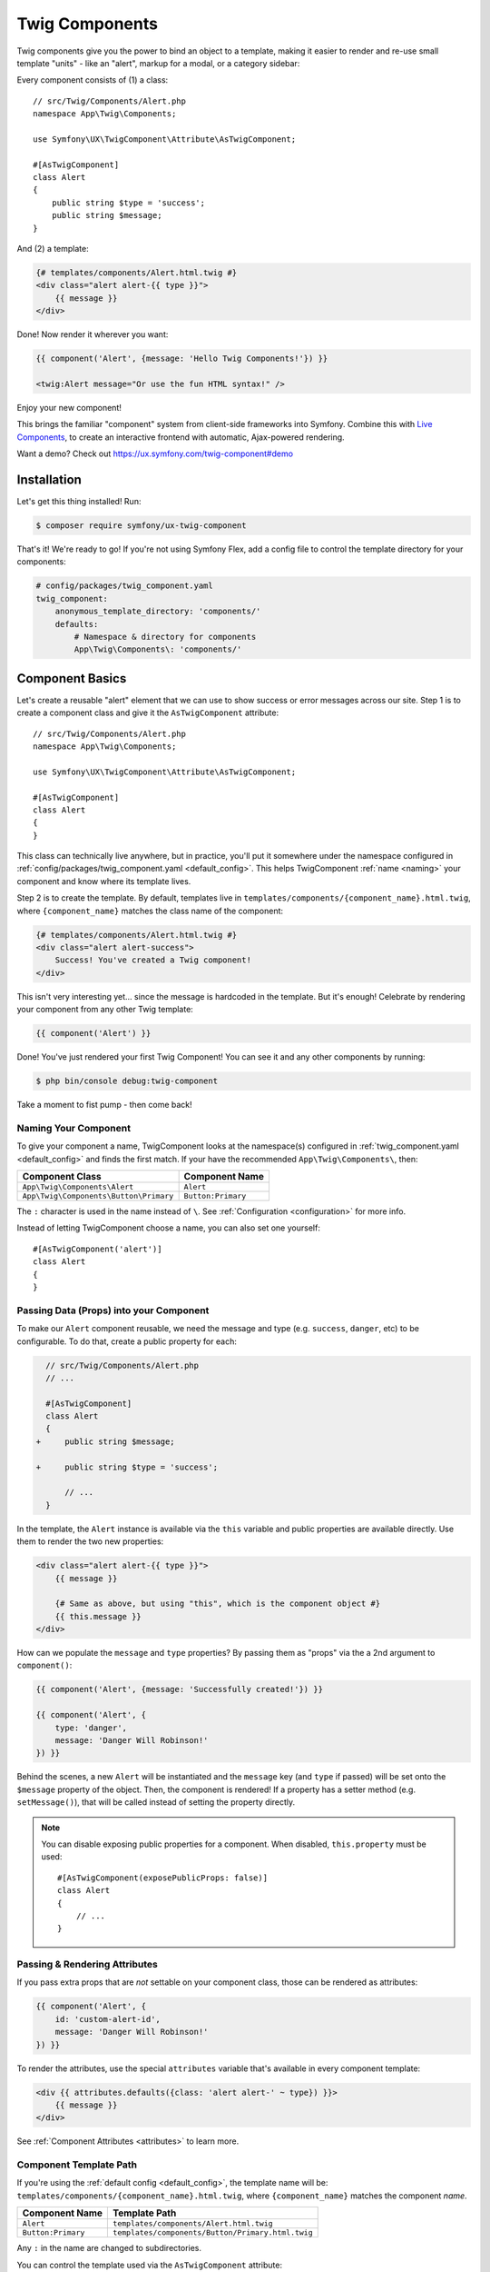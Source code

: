 Twig Components
===============

Twig components give you the power to bind an object to a template,
making it easier to render and re-use small template "units" - like an
"alert", markup for a modal, or a category sidebar:

Every component consists of (1) a class::

    // src/Twig/Components/Alert.php
    namespace App\Twig\Components;

    use Symfony\UX\TwigComponent\Attribute\AsTwigComponent;

    #[AsTwigComponent]
    class Alert
    {
        public string $type = 'success';
        public string $message;
    }

And (2) a template:

.. code-block:: html+twig

    {# templates/components/Alert.html.twig #}
    <div class="alert alert-{{ type }}">
        {{ message }}
    </div>

Done! Now render it wherever you want:

.. code-block:: html+twig

    {{ component('Alert', {message: 'Hello Twig Components!'}) }}

    <twig:Alert message="Or use the fun HTML syntax!" />

Enjoy your new component!

.. image:: images/alert-example.png
   :alt: Example of the Alert Component

   Example of the Alert Component

This brings the familiar "component" system from client-side frameworks
into Symfony. Combine this with `Live Components`_, to create
an interactive frontend with automatic, Ajax-powered rendering.

Want a demo? Check out https://ux.symfony.com/twig-component#demo

Installation
------------

Let's get this thing installed! Run:

.. code-block:: terminal

    $ composer require symfony/ux-twig-component

That's it! We're ready to go! If you're not using Symfony Flex, add a config
file to control the template directory for your components:

.. _default_config:

.. code-block:: yaml

    # config/packages/twig_component.yaml
    twig_component:
        anonymous_template_directory: 'components/'
        defaults:
            # Namespace & directory for components
            App\Twig\Components\: 'components/'

Component Basics
----------------

Let's create a reusable "alert" element that we can use to show success
or error messages across our site. Step 1 is to create a component class
and give it the ``AsTwigComponent`` attribute::

    // src/Twig/Components/Alert.php
    namespace App\Twig\Components;

    use Symfony\UX\TwigComponent\Attribute\AsTwigComponent;

    #[AsTwigComponent]
    class Alert
    {
    }

This class can technically live anywhere, but in practice, you'll put it
somewhere under the namespace configured in :ref:`config/packages/twig_component.yaml <default_config>`.
This helps TwigComponent :ref:`name <naming>` your component and know where its
template lives.

Step 2 is to create the template. By default, templates
live in ``templates/components/{component_name}.html.twig``, where
``{component_name}`` matches the class name of the component:

.. code-block:: html+twig

    {# templates/components/Alert.html.twig #}
    <div class="alert alert-success">
        Success! You've created a Twig component!
    </div>

This isn't very interesting yet… since the message is hardcoded in the
template. But it's enough! Celebrate by rendering your component from
any other Twig template:

.. code-block:: twig

    {{ component('Alert') }}

Done! You've just rendered your first Twig Component! You can see it
and any other components by running:

.. code-block:: terminal

    $ php bin/console debug:twig-component

Take a moment to fist pump - then come back!

.. _naming:

Naming Your Component
~~~~~~~~~~~~~~~~~~~~~

.. versionadded:: 2.8

    Before 2.8, passing a name to ``AsTwigComponent`` was required. Now, the
    name is optional and defaults to the class name.

To give your component a name, TwigComponent looks at the namespace(s)
configured in :ref:`twig_component.yaml <default_config>` and finds the
first match. If your have the recommended ``App\Twig\Components\``, then:

========================================  ===================
Component Class                            Component Name
========================================  ===================
``App\Twig\Components\Alert``              ``Alert``
``App\Twig\Components\Button\Primary``     ``Button:Primary``
========================================  ===================

The ``:`` character is used in the name instead of ``\``. See
:ref:`Configuration <configuration>` for more info.

Instead of letting TwigComponent choose a name, you can also set one yourself::

    #[AsTwigComponent('alert')]
    class Alert
    {
    }

Passing Data (Props) into your Component
~~~~~~~~~~~~~~~~~~~~~~~~~~~~~~~~~~~~~~~~

To make our ``Alert`` component reusable, we need the message and type
(e.g. ``success``, ``danger``, etc) to be configurable. To do that, create a
public property for each:

.. code-block:: diff

      // src/Twig/Components/Alert.php
      // ...

      #[AsTwigComponent]
      class Alert
      {
    +     public string $message;

    +     public string $type = 'success';

          // ...
      }

In the template, the ``Alert`` instance is available via
the ``this`` variable and public properties are available directly.
Use them to render the two new properties:

.. code-block:: html+twig

    <div class="alert alert-{{ type }}">
        {{ message }}

        {# Same as above, but using "this", which is the component object #}
        {{ this.message }}
    </div>

How can we populate the ``message`` and ``type`` properties? By passing
them as "props" via the a 2nd argument to ``component()``:

.. code-block:: twig

    {{ component('Alert', {message: 'Successfully created!'}) }}

    {{ component('Alert', {
        type: 'danger',
        message: 'Danger Will Robinson!'
    }) }}

Behind the scenes, a new ``Alert`` will be instantiated and the
``message`` key (and ``type`` if passed) will be set onto the
``$message`` property of the object. Then, the component is rendered! If
a property has a setter method (e.g. ``setMessage()``), that will be
called instead of setting the property directly.

.. note::

    You can disable exposing public properties for a component. When disabled,
    ``this.property`` must be used::

        #[AsTwigComponent(exposePublicProps: false)]
        class Alert
        {
            // ...
        }

Passing & Rendering Attributes
~~~~~~~~~~~~~~~~~~~~~~~~~~~~~~

If you pass extra props that are *not* settable on your component class,
those can be rendered as attributes:

.. code-block:: twig

    {{ component('Alert', {
        id: 'custom-alert-id',
        message: 'Danger Will Robinson!'
    }) }}

To render the attributes, use the special ``attributes`` variable that's
available in every component template:

.. code-block:: html+twig

    <div {{ attributes.defaults({class: 'alert alert-' ~ type}) }}>
        {{ message }}
    </div>

See :ref:`Component Attributes <attributes>` to learn more.

Component Template Path
~~~~~~~~~~~~~~~~~~~~~~~

If you're using the :ref:`default config <default_config>`, the template
name will be: ``templates/components/{component_name}.html.twig``, where
``{component_name}`` matches the component *name*.

===================  ==================================================
Component Name       Template Path
===================  ==================================================
``Alert``            ``templates/components/Alert.html.twig``
``Button:Primary``   ``templates/components/Button/Primary.html.twig``
===================  ==================================================

Any ``:`` in the name are changed to subdirectories.

You can control the template used via the ``AsTwigComponent`` attribute:

.. code-block:: diff

      // src/Twig/Components/Alert.php
      // ...

    - #[AsTwigComponent]
    + #[AsTwigComponent(template: 'my/custom/template.html.twig')]
      class Alert

You can also configure the default template directory for an entire
namespace. See :ref:`Configuration <configuration>`.

.. _component_html_syntax:

Component HTML Syntax
~~~~~~~~~~~~~~~~~~~~~

So far so good! To make it *really* nice to work with Twig Components, it
comes with an HTML-like syntax where props are passed as attributes:

.. code-block:: html+twig

    <twig:Alert message="This is really cool!" withCloseButton />

This would pass a ``message`` and ``withCloseButton`` (``true``) props
to the ``Alert`` component and render it! If an attribute is dynamic,
prefix the attribute with ``:`` or use the normal ``{{ }}`` syntax:

.. code-block:: html+twig

    <twig:Alert message="hello!" :user="user.id" />

    // equal to
    <twig:Alert message="hello!" user="{{ user.id }}" />

    // pass object, array, or anything you imagine
    <twig:Alert :foo="{col: ['foo', 'oof']}" />

Boolean props are converted using PHP's type juggling rules. The 
string ``"false"`` is converted to the boolean ``true``. 

To pass the boolean ``false``, you can pass a Twig expression 
``{{ false }}`` or use the dynamic syntax (with the ``:`` prefix):

.. code-block:: html+twig

    {# ❌ the string 'false' is converted to the boolean 'true' #}   
    <twig:Alert message="..." withCloseButton="false" />

    {# ✅ use the 'false' boolean value #}
    <twig:Alert message="..." withCloseButton="{{ false }}" />
    
    {# ✅ use the dynamic syntax #}
    <twig:Alert message="..." :withCloseButton="false" />    

Don't forget that you can mix and match props with attributes that you
want to render on the root element:

.. code-block:: html+twig

    <twig:Alert message="hello!" id="custom-alert-id" />

To pass an array of attributes, use ``{{...}}`` spread operator syntax.
This requires Twig 3.7.0 or higher:

.. code-block:: html+twig

    <twig:Alert {{ ...myAttributes }} />

We'll use the HTML syntax for the rest of the guide.

Passing HTML to Components
~~~~~~~~~~~~~~~~~~~~~~~~~~

Instead of passing a ``message`` prop to the ``Alert`` component, what if we
could do this?

.. code-block:: html+twig

    <twig:Alert>
        I'm writing <strong>HTML</strong> right here!
    </twig:Alert>

We can! When you add content between the ``<twig:Alert>`` open and
close tag, it's passed to your component template as the block called
``content``. You can render it like any normal block:

.. code-block:: html+twig

    <div {{ attributes.defaults({class: 'alert alert-' ~ type}) }}>
        {% block content %}{% endblock %}
    </div>

You can even give the block default content. See
:ref:`Passing HTML to Components via Block <embedded-components>`
for more info.

Fetching Services
-----------------

Let's create a more complex example: a "featured products" component.
You *could* choose to pass an array of Product objects to the component
and set those on a ``$products`` property. But instead, let's let the
*component* to do the work of executing the query.

How? Components are *services*, which means autowiring works like
normal. This example assumes you have a ``Product`` Doctrine entity and
``ProductRepository``::

    // src/Twig/Components/FeaturedProducts.php
    namespace App\Twig\Components;

    use App\Repository\ProductRepository;
    use Symfony\UX\TwigComponent\Attribute\AsTwigComponent;

    #[AsTwigComponent]
    class FeaturedProducts
    {
        private ProductRepository $productRepository;

        public function __construct(ProductRepository $productRepository)
        {
            $this->productRepository = $productRepository;
        }

        public function getProducts(): array
        {
            // an example method that returns an array of Products
            return $this->productRepository->findFeatured();
        }
    }

In the template, the ``getProducts()`` method can be accessed via
``this.products``:

.. code-block:: html+twig

    {# templates/components/FeaturedProducts.html.twig #}
    <div>
        <h3>Featured Products</h3>

        {% for product in this.products %}
            ...
        {% endfor %}
    </div>

And because this component doesn't have any public properties that we
need to populate, you can render it with:

.. code-block:: html+twig

    <twig:FeaturedProducts />

.. note::

    Because components are services, normal dependency injection can be used.
    However, each component service is registered with ``shared: false``. That
    means that you can safely render the same component multiple times with
    different data because each component will be an independent instance.

Mounting Data
-------------

Most of the time, you will create public properties and then pass values
to those as "props" when rendering. But there are several hooks in case
you need to do something more complex.

The mount() Method
~~~~~~~~~~~~~~~~~~

For more control over how your "props" are handled, you can create a method
called ``mount()``::

    // src/Twig/Components/Alert.php
    // ...

    #[AsTwigComponent]
    class Alert
    {
        public string $message;
        public string $type = 'success';

        public function mount(bool $isSuccess = true)
        {
            $this->type = $isSuccess ? 'success' : 'danger';
        }

        // ...
    }

The ``mount()`` method is called just one time: immediately after your
component is instantiated. Because the method has an ``$isSuccess``
argument, if we pass an ``isSuccess`` prop when rendering, it will be
passed to ``mount()``.

.. code-block:: html+twig

    <twig:Alert
        isSuccess="{{ false }}"
        message="Danger Will Robinson!"
    />

If a prop name (e.g. ``isSuccess``) matches an argument name in ``mount()``,
the prop will be passed as that argument and the component system will
**not** try to set it directly on a property or use it for the component
``attributes``.

PreMount Hook
~~~~~~~~~~~~~

If you need to modify/validate data before it's *mounted* on the
component use a ``PreMount`` hook::

    // src/Twig/Components/Alert.php
    use Symfony\UX\TwigComponent\Attribute\PreMount;
    // ...

    #[AsTwigComponent]
    class Alert
    {
        public string $message;
        public string $type = 'success';

        #[PreMount]
        public function preMount(array $data): array
        {
            // validate data
            $resolver = new OptionsResolver();
            $resolver->setIgnoreUndefined(true);

            $resolver->setDefaults(['type' => 'success']);
            $resolver->setAllowedValues('type', ['success', 'danger']);
            $resolver->setRequired('message');
            $resolver->setAllowedTypes('message', 'string');

            return $resolver->resolve($data) + $data;
        }

        // ...
    }

.. note::

    In its default configuration, the OptionsResolver treats all props.
    However, if more props are passed than the options defined in the OptionsResolver,
    an error will be prompted, indicating that one or more options do not exist.
    To avoid this, use the ``ignoreUndefined()`` method with ``true``.
    See `ignore not defined options`_ for more info::
   
        $resolver->setIgnoreUndefined(true);
   
    The major drawback of this configuration is that the OptionsResolver will
    remove every non-defined option when resolving data. To maintain props that
    have not been defined within the OptionsResolver, combine the data from the
    hook with the resolved data::
   
        return $resolver->resolve($data) + $data;

The data returned from ``preMount()`` will be used as the props for mounting.

.. note::

    If your component has multiple ``PreMount`` hooks, and you'd like to control
    the order in which they're called, use the ``priority`` attribute parameter:
    ``PreMount(priority: 10)`` (higher called earlier).

PostMount Hook
~~~~~~~~~~~~~~

.. versionadded:: 2.1

    The ``PostMount`` hook was added in TwigComponents 2.1.

After a component is instantiated and its data mounted, you can run extra
code via the ``PostMount`` hook::

    // src/Twig/Components/Alert.php
    use Symfony\UX\TwigComponent\Attribute\PostMount;
    // ...

    #[AsTwigComponent]
    class Alert
    {
        #[PostMount]
        public function postMount(): void
        {
            if (str_contains($this->message, 'danger')) {
                $this->type = 'danger';
            }
        }
        // ...
    }

A ``PostMount`` method can also receive an array ``$data`` argument, which
will contain any props passed to the component that have *not* yet been processed,
(i.e. they don't correspond to any property and weren't an argument to the
``mount()`` method). You can handle these props, remove them from the ``$data``
and return the array::

    // src/Twig/Components/Alert.php
    #[AsTwigComponent]
    class Alert
    {
        public string $message;
        public string $type = 'success';

        #[PostMount]
        public function processAutoChooseType(array $data): array
        {
            if ($data['autoChooseType'] ?? false) {
                if (str_contains($this->message, 'danger')) {
                    $this->type = 'danger';
                }

                // remove the autoChooseType prop from the data array
                unset($data['autoChooseType']);
            }

            // any remaining data will become attributes on the component
            return $data;
        }
        // ...
    }

.. note::

    If your component has multiple ``PostMount`` hooks, and you'd like to control
    the order in which they're called, use the ``priority`` attribute parameter:
    ``PostMount(priority: 10)`` (higher called earlier).

Anonymous Components
--------------------

Sometimes a component is simple enough that it doesn't need a PHP class.
In this case, you can skip the class and only create the template. The component
name is determined by the location of the template:

.. code-block:: html+twig

    {# templates/components/Button/Primary.html.twig #}
    <button {{ attributes.defaults({class: 'primary'}) }}>
        {% block content %}{% endblock %}
    </button>

The name for this component will be ``Button:Primary`` because of
the subdirectory:

.. code-block:: html+twig

    {# index.html.twig #}
    ...
    <div>
       <twig:Button:Primary>Click Me!</twig:Button:Primary>
    </div>

    {# renders as: #}
    <button class="primary">Click Me!</button>

Like normal, you can pass extra attributes that will be rendered on the element:

.. code-block:: html+twig

    {# index.html.twig #}
    ...
    <div>
       <twig:Button:Primary type="button" name="foo">Click Me!</twig:Button:Primary>
    </div>

    {# renders as: #}
    <button class="primary" type="button" name="foo">Click Me!</button>

You can also pass a variable (prop) into your template:

.. code-block:: html+twig

    {# index.html.twig #}
    ...
    <div>
        <twig:Button icon="fa-plus" type="primary" role="button">Click Me!</twig:Button>
    </div>

To tell the system that ``icon`` and ``type`` are props and not attributes, use the
``{% props %}`` tag at the top of your template.

.. code-block:: html+twig

    {# templates/components/Button.html.twig #}
    {% props icon = null, type = 'primary' %}

    <button {{ attributes.defaults({class: 'btn btn-'~type}) }}>
        {% block content %}{% endblock %}
        {% if icon %}
            <span class="fa-solid fa-{{ icon }}"></span>
        {% endif %}
    </button>

.. _embedded-components:

Passing HTML to Components Via Blocks
-------------------------------------

Props aren't the only way you can pass something to your component. You can
also pass content:

.. code-block:: html+twig

    <twig:Alert type="success">
        <div>Congratulations! You've won a free puppy!</div>
    </twig:Alert>

In your component template, this becomes a block named ``content``:

.. code-block:: html+twig

    <div class="alert alert-{{ type }}">
        {% block content %}
            // the content will appear in here
        {% endblock %}
     </div>

You can also add more, named blocks:

.. code-block:: html+twig

    <div class="alert alert-{{ type }}">
        {% block content %}{% endblock %}
        {% block footer %}
            <div>Default Footer content</div>
        {% endblock %}
     </div>

Render these in the normal way.
     
.. code-block:: html+twig

    <twig:Alert type="success">
        <div>Congrats on winning a free puppy!</div>

        <twig:block name="footer">
            {{ parent() }} {# render the default content if needed #}
            <button class="btn btn-primary">Claim your prize</button>
        </twig:block>
    </twig:Alert>

Passing content into your template can also be done with LiveComponents
though there are some caveats to know related to variable scope.
See `Passing Blocks to Live Components`_.

There is also a non-HTML syntax that can be used:

.. code-block:: html+twig

    {% component Alert with {type: 'success'} %}
        {% block content %}<div>Congrats!</div>{% endblock %}
        {% block footer %}... footer content{% endblock %}
    {% endcomponent %}

Context / Variables Inside of Blocks
~~~~~~~~~~~~~~~~~~~~~~~~~~~~~~~~~~~~

The content inside of the ``<twig:{Component}>`` should be viewed as living in its own,
independent template, which extends the component's template. This has a few interesting
consequences.

First, inside of ``<twig:{Component}>``, the ``this`` variable represents
the component you're *now* rendering *and* you have access to all of *that*
component's variables:

.. code-block:: html+twig

    {# templates/components/SuccessAlert.html.twig #}
    {{ this.someFunction }} {# this === SuccessAlert #}

    <twig:Alert type="success">
        {{ this.someFunction }} {# this === Alert #}

        {{ type }} {# references a "type" prop from Alert #}
    </twig:Alert>

Conveniently, in addition to the variables from the ``Alert`` component, you
*also* have access to whatever variables are available in the original template:

.. code-block:: html+twig

    {# templates/components/SuccessAlert.html.twig #}
    {% set name = 'Fabien' %}
    <twig:Alert type="success">
        Hello {{ name }}
    </twig:Alert>

ALL variables from the upper component (e.g. ``SuccessAlert``) are available
inside the content of the lower component (e.g. ``Alert``). However, because variables
are merged, any variables with the same name are overridden by the lower component
(e.g. ``Alert``). That's why ``this`` refers to the embedded, or "current" component
``Alert``.

There is also one special superpower when passing content to a component: your
code executes as if it is "copy-and-pasted" into the block of the target template.
This means you can **access variables from the block you're overriding**! For example:

.. code-block:: twig

    {# templates/component/SuccessAlert.html.twig #}
    {% for message in messages %}
        {% block alert_message %}
            A default {{ message }}
        {% endblock %}
    {% endfor %}

When overriding the ``alert_message`` block, you have access to the ``message`` variable:

.. code-block:: html+twig

    {# templates/some_page.html.twig #}
    <twig:SuccessAlert>
        <twig:block name="alert_message">
            I can override the alert_message block and access the {{ message }} too!
        </twig:block>
    </twig:SuccessAlert>

.. versionadded:: 2.13

    The ability to refer to the scope of higher components via the ``outerScope`` variable was added in 2.13.

As mentioned before, variables from lower components are merged with those from upper components. When you need
access to some properties or functions from higher components, that can be done via the ``outerScope...`` variable:

.. code-block:: twig

    {# templates/SuccessAlert.html.twig #}
    {% set name = 'Fabien' %}
    {% set message = 'Hello' %}
    {% component Alert with {type: 'success', name: 'Bart'} %}
        Hello {{ name }} {# Hello Bart #}

        {{ message }} {{ outerScope.name }} {# Hello Fabien #}

        {{ outerScope.this.someFunction }} {# this refers to SuccessAlert #}

        {{ outerScope.this.someProp }} {# references a "someProp" prop from SuccessAlert #}
    {% endcomponent %}

You can keep referring to components higher up as well. Just add another ``outerScope``.
Remember though that the ``outerScope`` reference only starts once you're INSIDE the (embedded) component.

.. code-block:: twig

    {# templates/FancyProfileCard.html.twig #}
    {% component Card %}
        {% block header %}
            {% component Alert with {message: outerScope.this.someProp} %} {# not yet INSIDE the Alert template #}
                {% block content %}
                    {{ message }} {# same value as below, indirectly refers to FancyProfileCard::someProp #}
                    {{ outerScope.outerScope.this.someProp }} {# directly refers to FancyProfileCard::someProp #}
                {% endblock %}
            {% endcomponent %}
        {% endblock %}
    {% endcomponent %}

Inheritance & Forwarding "Outer Blocks"
~~~~~~~~~~~~~~~~~~~~~~~~~~~~~~~~~~~~~~~

.. versionadded:: 2.10

    The ``outerBlocks`` variable was added in 2.10.

The content inside a ``<twig:`` component tag should be viewed as living in
its own, independent template, which *extends* the component's template. This means that
any blocks that live in the "outer" template are not available. However, you
*can* access these via a special ``outerBlocks`` variable:

.. code-block:: html+twig

  {% extends 'base.html.twig' %}

  {% block call_to_action %}<strong>Attention! Free Puppies!</strong>{% endblock %}

  {% block body %}
    <twig:Alert>
        {# this would NOT work... #}
        {{ block('call_to_action') }}

        {# ...but this works! #}
        {{ block(outerBlocks.call_to_action) }}
    </twig:Alert>
  {% endblock %}

The ``outerBlocks`` variable becomes especially useful with nested components.
For example, imagine we want to create a ``SuccessAlert`` component:

.. code-block:: html+twig

    {# templates/some_page.html.twig #}
    <twig:SuccessAlert>
        We will successfully <em>forward</em> this block content!
    <twig:SuccessAlert>

We already have a generic ``Alert`` component, so let's re-use it:

.. code-block:: html+twig

    {# templates/components/Alert.html.twig #}
    <div {{ attributes.defaults({class: 'alert alert-'~type}) }}">
        {% block content %}{% endblock %}
    </div>

To do this, the ``SuccessAlert`` component can grab the ``content`` block
that's passed to it via the ``outerBlocks`` variable and forward it into ``Alert``:

.. code-block:: html+twig

    {# templates/components/SuccessAlert.html.twig #}
    <twig:Alert type="success">
    {% component Alert with {type: 'success'} %}
        {{ block(outerBlocks.content) }}
    </twig:Alert>

By passing the original ``content`` block into the ``content`` block of ``Alert``,
this will work perfectly.

.. _attributes:

Component Attributes
--------------------

A common need for components is to configure/render attributes for the
root node. Attributes are any props that are passed when rendering that
cannot be mounted on the component itself. This extra data is added to a
``ComponentAttributes`` object that's available as ``attributes`` in your
component's template:

.. code-block:: html+twig

    {# templates/components/MyComponent.html.twig #}
    <div {{ attributes }}>
      My Component!
    </div>

When rendering the component, you can pass an array of html attributes to add:

.. code-block:: html+twig

    <twig:MyComponent class="foo" style="color: red" />

    {# renders as: #}
    <div class="foo" style="color:red">
      My Component!
    </div>

Set an attribute's value to ``true`` to render just the attribute name:

.. code-block:: html+twig

    {# templates/components/Input.html.twig #}
    <input {{ attributes }}/>

    {# render component #}
    <twig:Input type="text" value="" :autofocus="true" />

    {# renders as: #}
    <input type="text" value="" autofocus/>

Set an attribute's value to ``false`` to exclude the attribute:

.. code-block:: html+twig

    {# templates/components/Input.html.twig #}
    <input {{ attributes }}/>

    {# render component #}
    <twig:Input type="text" value="" :autofocus="false" />

    {# renders as: #}
    <input type="text" value=""/>

To add a custom `Stimulus controller`_ to your root component element:

.. code-block:: html+twig

    <div {{ attributes.defaults(stimulus_controller('my-controller', {someValue: 'foo'})) }}>

.. versionadded:: 2.9

    The ability to use ``stimulus_controller()`` with ``attributes.defaults()``
    was added in TwigComponents 2.9 and requires ``symfony/stimulus-bundle``.
    Previously, ``stimulus_controller()`` was passed to an ``attributes.add()``
    method.

.. note::

    You can adjust the attributes variable exposed in your template::

        #[AsTwigComponent(attributesVar: '_attributes')]
        class Alert
        {
            // ...
        }

Defaults & Merging
~~~~~~~~~~~~~~~~~~

In your component template, you can set defaults that are merged with
passed attributes. The passed attributes override the default with
the exception of *class*. For ``class``, the defaults are prepended:

.. code-block:: html+twig

    {# templates/components/MyComponent.html.twig #}
    <button {{ attributes.defaults({class: 'bar', type: 'button'}) }}>Save</button>

    {# render component #}
    {{ component('MyComponent', {style: 'color:red'}) }}

    {# renders as: #}
    <button class="bar" type="button" style="color:red">Save</button>

    {# render component #}
    {{ component('MyComponent', {class: 'foo', type: 'submit'}) }}

    {# renders as: #}
    <button class="bar foo" type="submit">Save</button>

Render
~~~~~~

.. versionadded:: 2.15

    The ability to *render* attributes was added in TwigComponents 2.15.

You can take full control over the attributes that are rendered by using the
``render()`` method.

.. code-block:: html+twig

    {# templates/components/MyComponent.html.twig #}
    <div
      style="{{ attributes.render('style') }} display:block;"
      {{ attributes }} {# be sure to always render the remaining attributes! #}
    >
      My Component!
    </div>

    {# render component #}
    {{ component('MyComponent', {style: 'color:red;'}) }}

    {# renders as: #}
    <div style="color:red; display:block;">
      My Component!
    </div>

.. caution::

    There are a few important things to know about using ``render()``:

    #. You need to be sure to call your ``render()`` methods before calling ``{{ attributes }}`` or some
       attributes could be rendered twice. For instance:

       .. code-block:: html+twig

           {# templates/components/MyComponent.html.twig #}
           <div
               {{ attributes }} {# called before style is rendered #}
               style="{{ attributes.render('style') }} display:block;"
           >
               My Component!
           </div>

           {# render component #}
           {{ component('MyComponent', {style: 'color:red;'}) }}

           {# renders as: #}
           <div style="color:red;" style="color:red; display:block;"> {# style is rendered twice! #}
               My Component!
           </div>

    #. If you add an attribute without calling ``render()``, it will be rendered twice. For instance:

       .. code-block:: html+twig

           {# templates/components/MyComponent.html.twig #}
           <div
               style="display:block;" {# not calling attributes.render('style') #}
               {{ attributes }}
           >
               My Component!
           </div>

           {# render component #}
           {{ component('MyComponent', {style: 'color:red;'}) }}

           {# renders as: #}
           <div style="display:block;" style="color:red;"> {# style is rendered twice! #}
               My Component!
           </div>

Only
~~~~

Extract specific attributes and discard the rest:

.. code-block:: html+twig

    {# render component #}
    {{ component('MyComponent', {class: 'foo', style: 'color:red'}) }}

    {# templates/components/MyComponent.html.twig #}
    <div {{ attributes.only('class') }}>
      My Component!
    </div>

    {# renders as: #}
    <div class="foo">
      My Component!
    </div>

Without
~~~~~~~

Exclude specific attributes:

.. code-block:: html+twig

    {# render component #}
    {{ component('MyComponent', {class: 'foo', style: 'color:red'}) }}

    {# templates/components/MyComponent.html.twig #}
    <div {{ attributes.without('class') }}>
      My Component!
    </div>

    {# renders as: #}
    <div style="color:red">
      My Component!
    </div>

Nested Attributes
~~~~~~~~~~~~~~~~~

.. versionadded:: 2.17

    The Nested Attributes feature was added in TwigComponents 2.17.

You can have attributes that aren't meant to be used on the *root* element
but one of its *descendants*. This is useful for, say, a dialog component where
you want to allow customizing the attributes of the dialog's content, title,
and footer. Here's an example of this:

.. code-block:: html+twig

    {# templates/components/Dialog.html.twig #}
    <div {{ attributes }}>
        <div {{ attributes.nested('title') }}>
            {% block title %}Default Title{% endblock %}
        </div>
        <div {{ attributes.nested('body') }}>
            {% block content %}{% endblock %}
        </div>
        <div {{ attributes.nested('footer') }}>
            {% block footer %}Default Footer{% endblock %}
        </div>
    </div>

    {# render #}
    <twig:Dialog class="foo" title:class="bar" body:class="baz" footer:class="qux">
        Some content
    </twig:MyDialog>

    {# output #}
    <div class="foo">
        <div class="bar">
            Default Title
        </div>
        <div class="baz">
            Some content
        </div>
        <div class="qux">
            Default Footer
        </div>
    </div>

The nesting is recursive so you could potentially do something like this:

.. code-block:: html+twig

    <twig:Form
        :form="form"
        class="ui-form"
        row:class="ui-form-row"
        row:label:class="ui-form-label"
        row:widget:class="ui-form-widget"
    />

Component with Complex Variants (CVA)
-------------------------------------

.. versionadded:: 2.16

    The ``cva`` function was added in TwigComponents 2.16.

.. deprecated:: 2.20

    The ``cva`` function was deprecated in TwigComponents 2.20, and will be removed in 3.0.
    The function is now provided by the ``twig/html-extra:^3.12`` package under the name `html_cva`_.

`CVA (Class Variant Authority)`_ is a concept from the JavaScript world and used
by the well-known `shadcn/ui`_.
CVA allows you to display a component with different variants (color, size, etc.),
to create highly reusable and customizable components. This is powered by a ``cva()`` Twig
function where you define ``base`` classes that should always be present and then different
``variants`` and the corresponding classes:

.. code-block:: html+twig

    {# templates/components/Alert.html.twig #}
    {% props color = 'blue', size = 'md' %}

     {% set alert = cva({
        base: 'alert',
        variants: {
            color: {
                blue: 'bg-blue',
                red: 'bg-red',
                green: 'bg-green',
            },
            size: {
                sm: 'text-sm',
                md: 'text-md',
                lg: 'text-lg',
            }
        }
    }) %}

    <div class="{{ alert.apply({color, size}, attributes.render('class')) }}">
         {% block content %}{% endblock %}
    </div>

Then use the ``color`` and ``size`` variants to select the classes needed:

.. code-block:: html+twig

    {# index.html.twig #}
    <twig:Alert color="red" size="lg">
        <div>My content</div>
    </twig:Alert>
    // class="alert bg-red text-lg"

    <twig:Alert color="green" size="sm">
        <div>My content</div>
    </twig:Alert>
    // class="alert bg-green text-sm"

    <twig:Alert color="red" class="flex items-center justify-center">
        <div>My content</div>
    </twig:Alert>
    // class="alert bg-red text-md flex items-center justify-center"

CVA and Tailwind CSS
~~~~~~~~~~~~~~~~~~~~

CVA work perfectly with Tailwind CSS. The only drawback is that you can have class conflicts.
To "merge" conflicting classes together and keep only the ones you need, use the
``tailwind_merge()`` method from `tales-from-a-dev/twig-tailwind-extra`_
with the ``cva()`` function:

.. code-block:: terminal

    $ composer require tales-from-a-dev/twig-tailwind-extra

.. code-block:: html+twig

    {# templates/components/Alert.html.twig #}
    {% props color = 'blue', size = 'md' %}

   {% set alert = cva({
       // ...
    }) %}

    <div class="{{ alert.apply({color, size}, attributes.render('class'))|tailwind_merge }}">
         {% block content %}{% endblock %}
    </div>

Compound Variants
~~~~~~~~~~~~~~~~~

You can define compound variants. A compound variant is a variant that applies
when multiple other variant conditions are met.

.. code-block:: html+twig

    {# templates/components/Alert.html.twig #}
    {% props color = 'blue', size = 'md' %}

    {% set alert = cva({
        base: 'alert',
        variants: {
            color: {
                blue: 'bg-blue',
                red: 'bg-red',
                green: 'bg-green',
            },
            size: {
                sm: 'text-sm',
                md: 'text-md',
                lg: 'text-lg',
            }
        },
        compoundVariants: [{
            // if color = red AND size = (md or lg), add the `font-bold` class
            color: ['red'],
            size: ['md', 'lg'],
            class: 'font-bold'
        }]
    }) %}

    <div class="{{ alert.apply({color, size}) }}">
         {% block content %}{% endblock %}
    </div>

    {# index.html.twig #}

    <twig:Alert color="red" size="lg">
        <div>My content</div>
    </twig:Alert>
    // class="alert bg-red text-lg font-bold"

    <twig:Alert color="green" size="sm">
        <div>My content</div>
    </twig:Alert>
    // class="alert bg-green text-sm"

    <twig:Alert color="red" size="md">
        <div>My content</div>
    </twig:Alert>
    // class="alert bg-green text-lg font-bold"

Default Variants
~~~~~~~~~~~~~~~~

If no variants match, you can define a default set of classes to apply:

.. code-block:: html+twig

    {# templates/components/Alert.html.twig #}
    {% props color = 'blue', size = 'md' %}

    {% set alert = cva({
        base: 'alert',
        variants: {
            color: {
                blue: 'bg-blue',
                red: 'bg-red',
                green: 'bg-green',
            },
            size: {
                sm: 'text-sm',
                md: 'text-md',
                lg: 'text-lg',
            },
            rounded: {
                sm: 'rounded-sm',
                md: 'rounded-md',
                lg: 'rounded-lg',
            }
        },
        defaultVariants: {
            rounded: 'md',
        }
    }) %}

    <div class="{{ alert.apply({color, size}) }}">
         {% block content %}{% endblock %}
    </div>

    {# index.html.twig #}

    <twig:Alert color="red" size="lg">
        <div>My content</div>
    </twig:Alert>
    // class="alert bg-red text-lg font-bold rounded-md"

Test Helpers
------------

You can test how your component is mounted and rendered using the
``InteractsWithTwigComponents`` trait::

    use Symfony\Bundle\FrameworkBundle\Test\KernelTestCase;
    use Symfony\UX\TwigComponent\Test\InteractsWithTwigComponents;

    class MyComponentTest extends KernelTestCase
    {
        use InteractsWithTwigComponents;

        public function testComponentMount(): void
        {
            $component = $this->mountTwigComponent(
                name: 'MyComponent', // can also use FQCN (MyComponent::class)
                data: ['foo' => 'bar'],
            );

            $this->assertInstanceOf(MyComponent::class, $component);
            $this->assertSame('bar', $component->foo);
        }

        public function testComponentRenders(): void
        {
            $rendered = $this->renderTwigComponent(
                name: 'MyComponent', // can also use FQCN (MyComponent::class)
                data: ['foo' => 'bar'],
            );

            $this->assertStringContainsString('bar', $rendered);

            // use the crawler
            $this->assertCount(5, $rendered->crawler()->filter('ul li'));
        }

        public function testEmbeddedComponentRenders(): void
        {
            $rendered = $this->renderTwigComponent(
                name: 'MyComponent', // can also use FQCN (MyComponent::class)
                data: ['foo' => 'bar'],
                content: '<div>My content</div>', // "content" (default) block
                blocks: [
                    'header' => '<div>My header</div>',
                    'menu' => $this->renderTwigComponent('Menu'), // can embed other components
                ],
            );

            $this->assertStringContainsString('bar', $rendered);
        }
    }

.. note::

    The ``InteractsWithTwigComponents`` trait can only be used in tests that extend
    ``Symfony\Bundle\FrameworkBundle\Test\KernelTestCase``.

Special Component Variables
---------------------------

By default, your template will have access to the following variables:

* ``this``
* ``attributes``
* ... and all public properties on your component

There are also a few other special ways you can control the variables.

ExposeInTemplate Attribute
~~~~~~~~~~~~~~~~~~~~~~~~~~

All public component properties are available directly in your component
template. You can use the ``ExposeInTemplate`` attribute to expose
private/protected properties and public methods directly in a component
template (``someProp`` vs ``this.someProp``, ``someMethod`` vs ``this.someMethod``).
Properties must be *accessible* (have a getter). Methods *cannot have*
required parameters::

    // ...
    use Symfony\UX\TwigComponent\Attribute\ExposeInTemplate;

    #[AsTwigComponent]
    class Alert
    {
        #[ExposeInTemplate]
        private string $message; // available as `{{ message }}` in the template

        #[ExposeInTemplate('alert_type')]
        private string $type = 'success'; // available as `{{ alert_type }}` in the template

        #[ExposeInTemplate(name: 'ico', getter: 'fetchIcon')]
        private string $icon = 'ico-warning'; // available as `{{ ico }}` in the template using `fetchIcon()` as the getter

        /**
         * Required to access $this->message
         */
        public function getMessage(): string
        {
            return $this->message;
        }

        /**
         * Required to access $this->type
         */
        public function getType(): string
        {
            return $this->type;
        }

        /**
         * Required to access $this->icon
         */
        public function fetchIcon(): string
        {
            return $this->icon;
        }

        #[ExposeInTemplate]
        public function getActions(): array // available as `{{ actions }}` in the template
        {
            // ...
        }

        #[ExposeInTemplate('dismissable')]
        public function canBeDismissed(): bool // available as `{{ dismissable }}` in the template
        {
            // ...
        }

        // ...
    }

.. note::

    When using ``ExposeInTemplate`` on a method the value is fetched eagerly
    before rendering.

Computed Properties
~~~~~~~~~~~~~~~~~~~

In the previous example, instead of querying for the featured products
immediately (e.g. in ``__construct()``), we created a ``getProducts()``
method and called that from the template via ``this.products``.

This was done because, as a general rule, you should make your
components as *lazy* as possible and store only the information you need
on its properties (this also helps if you convert your component to a
`live component`_ later). With this setup, the query is only executed if and
when the ``getProducts()`` method is actually called. This is very similar
to the idea of "computed properties" in frameworks like `Vue`_.

But there's no magic with the ``getProducts()`` method: if you call
``this.products`` multiple times in your template, the query would be
executed multiple times.

To make your ``getProducts()`` method act like a true computed property,
call ``computed.products`` in your template. ``computed`` is a proxy
that wraps your component and caches the return of methods. If they
are called additional times, the cached value is used.

.. code-block:: html+twig

    {# templates/components/FeaturedProducts.html.twig #}
    <div>
        <h3>Featured Products</h3>

        {% for product in computed.products %}
            ...
        {% endfor %}

        ...
        {% for product in computed.products %} {# use cache, does not result in a second query #}
            ...
        {% endfor %}
    </div>

.. note::

    Computed methods only work for component methods with no required
    arguments.

Events
------

Twig Components dispatches various events throughout the lifecycle
of instantiating, mounting and rendering a component.

PreRenderEvent
~~~~~~~~~~~~~~

Subscribing to the ``PreRenderEvent`` gives the ability to modify
the twig template and twig variables before components are rendered::

    use Symfony\Component\EventDispatcher\EventSubscriberInterface;
    use Symfony\UX\TwigComponent\Event\PreRenderEvent;

    class HookIntoTwigPreRenderSubscriber implements EventSubscriberInterface
    {
        public function onPreRender(PreRenderEvent $event): void
        {
            $event->getComponent(); // the component object
            $event->getTemplate(); // the twig template name that will be rendered
            $event->getVariables(); // the variables that will be available in the template

            $event->setTemplate('some_other_template.html.twig'); // change the template used

            // manipulate the variables:
            $variables = $event->getVariables();
            $variables['custom'] = 'value';

            $event->setVariables($variables); // {{ custom }} will be available in your template
        }

        public static function getSubscribedEvents(): array
        {
            return [PreRenderEvent::class => 'onPreRender'];
        }
    }

PostRenderEvent
~~~~~~~~~~~~~~~

.. versionadded:: 2.5

    The ``PostRenderEvent`` was added in TwigComponents 2.5.

The ``PostRenderEvent`` is called after a component has finished
rendering and contains the ``MountedComponent`` that was just
rendered.

PreCreateForRenderEvent
~~~~~~~~~~~~~~~~~~~~~~~

.. versionadded:: 2.5

    The ``PreCreateForRenderEvent`` was added in TwigComponents 2.5.

Subscribing to the ``PreCreateForRenderEvent`` gives the ability to be
notified before a component object is created or hydrated, at the
very start of the rendering process. You have access to the component
name, input props and can interrupt the process by setting HTML. This
event is not triggered during a re-render.

PreMountEvent and PostMountEvent
~~~~~~~~~~~~~~~~~~~~~~~~~~~~~~~~

To run code just before or after a component's data is mounted, you can
listen to ``PreMountEvent`` or ``PostMountEvent``.

Nested Components
-----------------

It's totally possible to include components as part of the contents of another
component. When you do this, all components render independently. The only
caveat is that you cannot mix the Twig syntax and the :ref:`HTML syntax <component_html_syntax>`
when using nested components:

.. code-block:: html+twig

    {# ❌ this won't work because it mixes different syntaxes #}
    <twig:Card>
        {# ... #}

        {% block footer %}
            <twig:Button:Primary :isBlock="true">Edit</twig:Button:Primary>
        {% endblock %}
    </twig:Card>

    {# ✅ this works because it only uses the HTML syntax #}
    <twig:Card>
        {# ... #}

        <twig:block name="footer">
            <twig:Button:Primary :isBlock="true">Edit</twig:Button:Primary>
        </twig:block>
    </twig:Card>

    {# ✅ this also works because it only uses the Twig syntax #}
    <twig:Card>
        {# ... #}

        <twig:block name="footer">
            {% component 'Button:Primary' with {isBlock: true} %}
                {% block content %}Edit{% endblock %}
            {% endcomponent %}
        </twig:block>
    </twig:Card>

If you're using `Live Components`_, then there *are* some guidelines related to
how the re-rendering of parent and child components works. Read `Live Nested Components`_.

Configuration
-------------

To see the full list of configuration options, run:

.. code-block:: terminal

    $ php bin/console config:dump twig_component

The most important configuration is the ``defaults`` key, which allows
you to define options for different namespaces of your components. This
controls how components are named and where their templates live:

.. code-block:: yaml

    # config/packages/twig_component.yaml
    twig_component:
        defaults:
            # short form: components under this namespace:
            #    - name will be the class name that comes after the prefix
            #        App\Twig\Components\Alert => Alert
            #        App\Twig\Components\Button\Primary => Button:Primary
            #    - templates will live in "components/"
            #        Alert => templates/components/Alert.html.twig
            #        Button:Primary => templates/components/Button/Primary.html.twig
            App\Twig\Components\: components/

            # long form
            App\Pizza\Components\:
                template_directory: components/pizza
                # component names will have an extra "Pizza:" prefix
                #    App\Pizza\Components\Alert => Pizza:Alert
                #    App\Pizza\Components\Button\Primary => Pizza:Button:Primary
                name_prefix: Pizza

If a component class matches multiple namespaces, the first matched will
be used.

3rd-Party Bundle
~~~~~~~~~~~~~~~~

The flexibility of Twig Components is extended even further when integrated
with third-party bundles, allowing developers to seamlessly include pre-built
components into their projects.

Anonymous Components
--------------------

.. versionadded:: 2.20

    The bundle convention for Anonymous components was added in TwigComponents 2.20.

Using a component from a third-party bundle is just as straightforward as using
one from your own application. Once the bundle is installed and configured, you
can reference its components directly within your Twig templates:

.. code-block:: html+twig

    <twig:Shadcn:Button type="primary">
        Click me
    </twig:Shadcn:Button>

Here, the component name is composed of the bundle's Twig namespace ``Shadcn``, followed
by a colon, and then the component path Button.

.. note::

    You can discover the Twig namespace of every registered bundle by inspecting the
    ``bin/console debug:twig`` command.

The component must be located in the bundle's ``templates/components/`` directory. For
example, the component referenced as ``<twig:Shadcn:Button>`` should have its template
file at ``templates/components/Button.html.twig`` within the Shadcn bundle.

Debugging Components
--------------------

As your application grows, you'll eventually have a lot of components.
This command will help you to debug some components issues.
First, the debug:twig-component command lists all your application components
that live in ``templates/components/``:

.. code-block:: terminal

    $ php bin/console debug:twig-component

    +---------------+-----------------------------+------------------------------------+------+
    | Component     | Class                       | Template                           | Type |
    +---------------+-----------------------------+------------------------------------+------+
    | Coucou        | App\Components\Alert        | components/Coucou.html.twig        |      |
    | RandomNumber  | App\Components\RandomNumber | components/RandomNumber.html.twig  | Live |
    | Test          | App\Components\foo\Test     | components/foo/Test.html.twig      |      |
    | Button        |                             | components/Button.html.twig        | Anon |
    | foo:Anonymous |                             | components/foo/Anonymous.html.twig | Anon |
    | Acme:Button   |                             | @Acme/components/Button.html.twig  | Anon |
    +---------------+-----------------------------+------------------------------------+------+

Pass the name of some component as an argument to print its details:

.. code-block:: terminal

    $ php bin/console debug:twig-component RandomNumber

    +---------------------------------------------------+-----------------------------------+
    | Property                                          | Value                             |
    +---------------------------------------------------+-----------------------------------+
    | Component                                         | RandomNumber                      |
    | Class                                             | App\Components\RandomNumber       |
    | Template                                          | components/RandomNumber.html.twig |
    | Type                                              | Live                              |
    +---------------------------------------------------+-----------------------------------+
    | Properties (type / name / default value if exist) | string $name = toto               |
    |                                                   | string $type = test               |
    | Live Properties                                   | int $max = 1000                   |
    |                                                   | int $min = 10                     |
    +---------------------------------------------------+-----------------------------------+

Contributing
------------

Interested in contributing? Visit the main source for this repository:
https://github.com/symfony/ux/tree/main/src/TwigComponent.

Backward Compatibility promise
------------------------------

This bundle aims at following the same Backward Compatibility promise as
the Symfony framework:
https://symfony.com/doc/current/contributing/code/bc.html

.. _`Live Components`: https://symfony.com/bundles/ux-live-component/current/index.html
.. _`live component`: https://symfony.com/bundles/ux-live-component/current/index.html
.. _`Vue`: https://v3.vuejs.org/guide/computed.html
.. _`Live Nested Components`: https://symfony.com/bundles/ux-live-component/current/index.html#nested-components
.. _`Passing Blocks to Live Components`: https://symfony.com/bundles/ux-live-component/current/index.html#passing-blocks
.. _`Stimulus controller`: https://symfony.com/bundles/StimulusBundle/current/index.html
.. _`CVA (Class Variant Authority)`: https://cva.style/docs/getting-started/variants
.. _`html_cva`: https://twig.symfony.com/doc/3.x/functions/html_cva.html
.. _`shadcn/ui`: https://ui.shadcn.com
.. _`tales-from-a-dev/twig-tailwind-extra`: https://github.com/tales-from-a-dev/twig-tailwind-extra
.. _`ignore not defined options`: https://symfony.com/doc/current/components/options_resolver.html#ignore-not-defined-options
